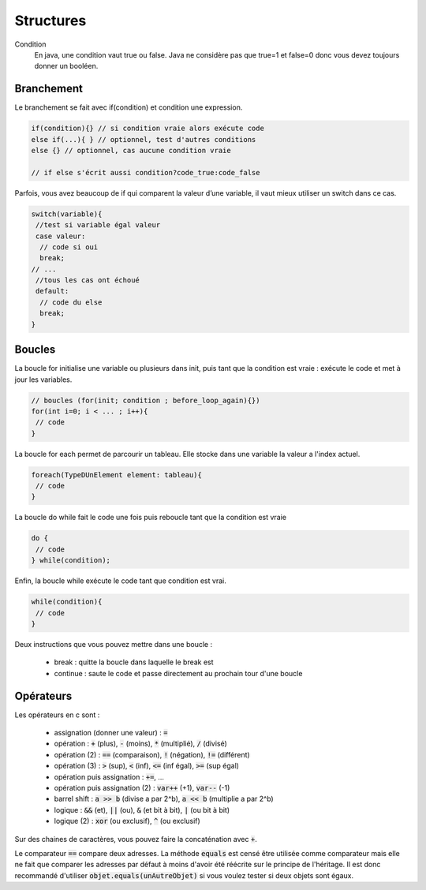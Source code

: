 ================================
Structures
================================

Condition
	En java, une condition vaut true ou false. Java ne considère
	pas que true=1 et false=0 donc vous devez toujours donner un booléen.

Branchement
-------------

Le branchement se fait avec if(condition) et condition une expression.

.. code:: java

		if(condition){} // si condition vraie alors exécute code
		else if(...){ } // optionnel, test d'autres conditions
		else {} // optionnel, cas aucune condition vraie

		// if else s'écrit aussi condition?code_true:code_false

Parfois, vous avez beaucoup de if qui comparent la valeur d’une variable, il vaut mieux utiliser un switch dans ce cas.

.. code:: java

		switch(variable){
		 //test si variable égal valeur
		 case valeur:
		  // code si oui
		  break;
		// ...
		 //tous les cas ont échoué
		 default:
		  // code du else
		  break;
		}

Boucles
-------------

La boucle for initialise une variable ou plusieurs dans init, puis tant que la condition
est vraie : exécute le code et met à jour les variables.

.. code:: java

	// boucles (for(init; condition ; before_loop_again){})
	for(int i=0; i < ... ; i++){
	 // code
	}

La boucle for each permet de parcourir un tableau. Elle stocke
dans une variable la valeur a l'index actuel.

.. code:: java

	foreach(TypeDUnElement element: tableau){
	 // code
	}

La boucle do while fait le code une fois puis reboucle tant que la condition est vraie

.. code:: java

	do {
	 // code
	} while(condition);

Enfin, la boucle while exécute le code tant que condition est vrai.

.. code:: java

	while(condition){
	 // code
	}

Deux instructions que vous pouvez mettre dans une boucle :

	* break : quitte la boucle dans laquelle le break est
	* continue : saute le code et passe directement au prochain tour d'une boucle

Opérateurs
-----------------

Les opérateurs en c sont :

	* assignation (donner une valeur) : :code:`=`
	* opération : :code:`+` (plus), :code:`-` (moins), :code:`*` (multiplié), :code:`/` (divisé)
	* opération (2) : :code:`==` (comparaison), :code:`!` (négation), :code:`!=` (différent)
	* opération (3) : :code:`>` (sup), :code:`<` (inf), :code:`<=` (inf égal), :code:`>=` (sup égal)
	* opération puis assignation : :code:`+=`, ...
	* opération puis assignation (2) : :code:`var++` (+1), :code:`var--` (-1)
	* barrel shift : :code:`a >> b` (divise a par 2^b), :code:`a << b`  (multiplie a par 2^b)
	* logique : :code:`&&` (et), :code:`||` (ou), :code:`&` (et bit à bit), :code:`|` (ou bit à bit)
	* logique (2) : :code:`xor` (ou exclusif), :code:`^` (ou exclusif)

Sur des chaines de caractères, vous pouvez faire la concaténation
avec :code:`+`.

Le comparateur :code:`==` compare deux adresses. La méthode :code:`equals` est censé être utilisée comme
comparateur mais elle ne fait que comparer les adresses par défaut à moins d'avoir été réécrite
sur le principe de l'héritage. Il est donc recommandé
d'utiliser :code:`objet.equals(unAutreObjet)` si vous voulez tester si deux objets
sont égaux.